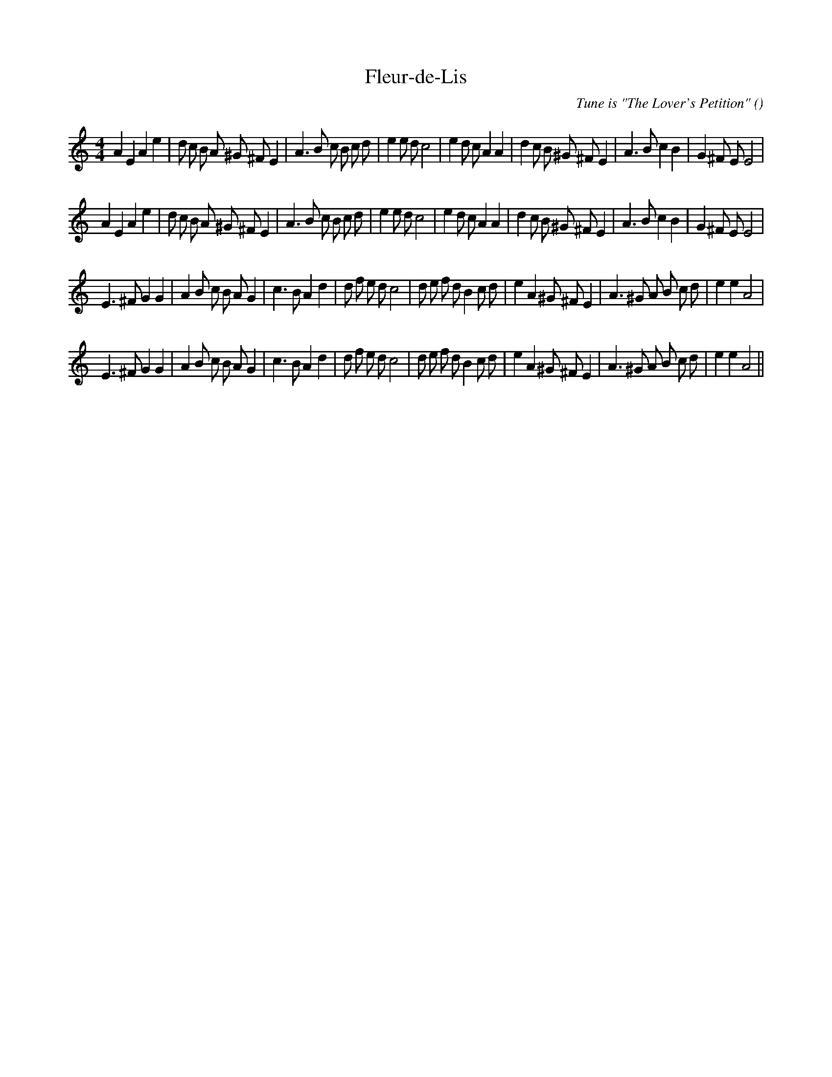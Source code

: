 X:1
T: Fleur-de-Lis
N:
C:Tune is "The Lover's Petition"
S:
A:
O:
R:
M:4/4
K:Am
I:speed 200
%W: A1
% voice 1 (1 lines, 40 notes)
K:Am
M:4/4
L:1/16
A4 E4 A4 e4 |d2 c2 B2 A2 ^G2 ^F2 E4 |A6 B2 c2 B2 c2 d2 |e4 e2 d2 c8 |e4 d2 c2 A4 A4 |d4 c2 B2 ^G2 ^F2 E4 |A6 B2 c4 B4 |G4 ^F2 E2 E8 |
%W: A2
% voice 1 (1 lines, 40 notes)
A4 E4 A4 e4 |d2 c2 B2 A2 ^G2 ^F2 E4 |A6 B2 c2 B2 c2 d2 |e4 e2 d2 c8 |e4 d2 c2 A4 A4 |d4 c2 B2 ^G2 ^F2 E4 |A6 B2 c4 B4 |G4 ^F2 E2 E8 |
%W: B1
% voice 1 (1 lines, 40 notes)
E6 ^F2 G4 G4 |A4 B2 c2 B2 A2 G4 |c6 B2 A4 d4 |d2 f2 e2 d2 c8 |d2 e2 f2 d2 B4 c2 d2 |e4 A4 ^G2 ^F2 E4 |A6 ^G2 A2 B2 c2 d2 |e4 e4 A8 |
%W: B2
% voice 1 (1 lines, 40 notes)
E6 ^F2 G4 G4 |A4 B2 c2 B2 A2 G4 |c6 B2 A4 d4 |d2 f2 e2 d2 c8 |d2 e2 f2 d2 B4 c2 d2 |e4 A4 ^G2 ^F2 E4 |A6 ^G2 A2 B2 c2 d2 |e4 e4 A8 ||
